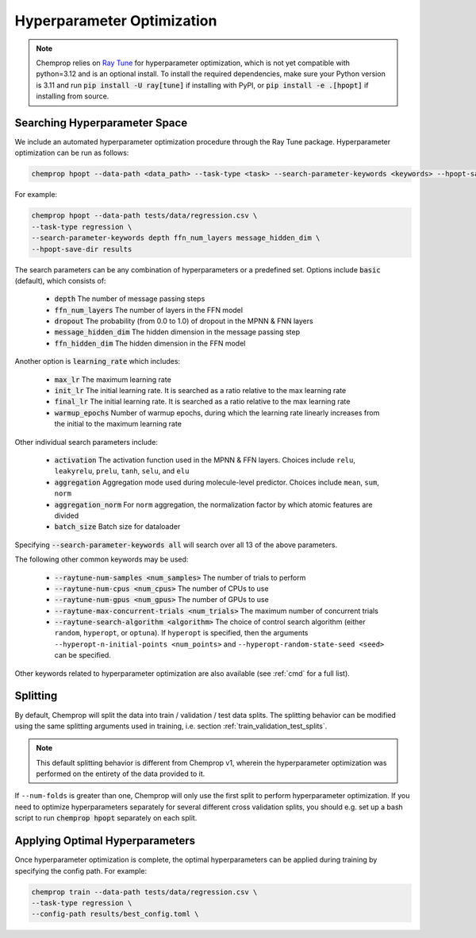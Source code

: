 .. _hpopt:

Hyperparameter Optimization
============================

.. note::
   Chemprop relies on `Ray Tune <https://docs.ray.io/en/latest/tune/index.html>`_ for hyperparameter optimization, which is not yet compatible with python=3.12 and is an optional install. To install the required dependencies, make sure your Python version is 3.11 and run :code:`pip install -U ray[tune]` if installing with PyPI, or :code:`pip install -e .[hpopt]` if installing from source.

Searching Hyperparameter Space
--------------------------------

We include an automated hyperparameter optimization procedure through the Ray Tune package. Hyperparameter optimization can be run as follows:

.. code-block::

   chemprop hpopt --data-path <data_path> --task-type <task> --search-parameter-keywords <keywords> --hpopt-save-dir <save_dir>

For example:

.. code-block::

   chemprop hpopt --data-path tests/data/regression.csv \
   --task-type regression \
   --search-parameter-keywords depth ffn_num_layers message_hidden_dim \
   --hpopt-save-dir results 

The search parameters can be any combination of hyperparameters or a predefined set. Options include :code:`basic` (default), which consists of:

 * :code:`depth` The number of message passing steps
 * :code:`ffn_num_layers` The number of layers in the FFN model
 * :code:`dropout` The probability (from 0.0 to 1.0) of dropout in the MPNN & FNN layers
 * :code:`message_hidden_dim` The hidden dimension in the message passing step 
 * :code:`ffn_hidden_dim` The hidden dimension in the FFN model

Another option is :code:`learning_rate` which includes:

 * :code:`max_lr` The maximum learning rate
 * :code:`init_lr` The initial learning rate. It is searched as a ratio relative to the max learning rate
 * :code:`final_lr` The initial learning rate. It is searched as a ratio relative to the max learning rate 
 * :code:`warmup_epochs` Number of warmup epochs, during which the learning rate linearly increases from the initial to the maximum learning rate

Other individual search parameters include:

 * :code:`activation` The activation function used in the MPNN & FFN layers. Choices include ``relu``, ``leakyrelu``, ``prelu``, ``tanh``, ``selu``, and ``elu``
 * :code:`aggregation` Aggregation mode used during molecule-level predictor. Choices include ``mean``, ``sum``, ``norm``
 * :code:`aggregation_norm` For ``norm`` aggregation, the normalization factor by which atomic features are divided
 * :code:`batch_size` Batch size for dataloader

Specifying :code:`--search-parameter-keywords all` will search over all 13 of the above parameters.

The following other common keywords may be used:
 
 * :code:`--raytune-num-samples <num_samples>` The number of trials to perform
 * :code:`--raytune-num-cpus <num_cpus>` The number of CPUs to use  
 * :code:`--raytune-num-gpus <num_gpus>` The number of GPUs to use  
 * :code:`--raytune-max-concurrent-trials <num_trials>` The maximum number of concurrent trials
 * :code:`--raytune-search-algorithm <algorithm>` The choice of control search algorithm (either ``random``, ``hyperopt``, or ``optuna``). If ``hyperopt`` is specified, then the arguments ``--hyperopt-n-initial-points <num_points>`` and ``--hyperopt-random-state-seed <seed>`` can be specified.

Other keywords related to hyperparameter optimization are also available (see :ref:`cmd` for a full list).

Splitting
----------
By default, Chemprop will split the data into train / validation / test data splits. The splitting behavior can be modified using the same splitting arguments used in training, i.e. section :ref:`train_validation_test_splits`.

.. note::
   This default splitting behavior is different from Chemprop v1, wherein the hyperparameter optimization was performed on the entirety of the data provided to it.

If ``--num-folds`` is greater than one, Chemprop will only use the first split to perform hyperparameter optimization. If you need to optimize hyperparameters separately for several different cross validation splits, you should e.g. set up a bash script to run :code:`chemprop hpopt` separately on each split.


Applying Optimal Hyperparameters
---------------------------------

Once hyperparameter optimization is complete, the optimal hyperparameters can be applied during training by specifying the config path. For example:

.. code-block::

   chemprop train --data-path tests/data/regression.csv \
   --task-type regression \
   --config-path results/best_config.toml \

